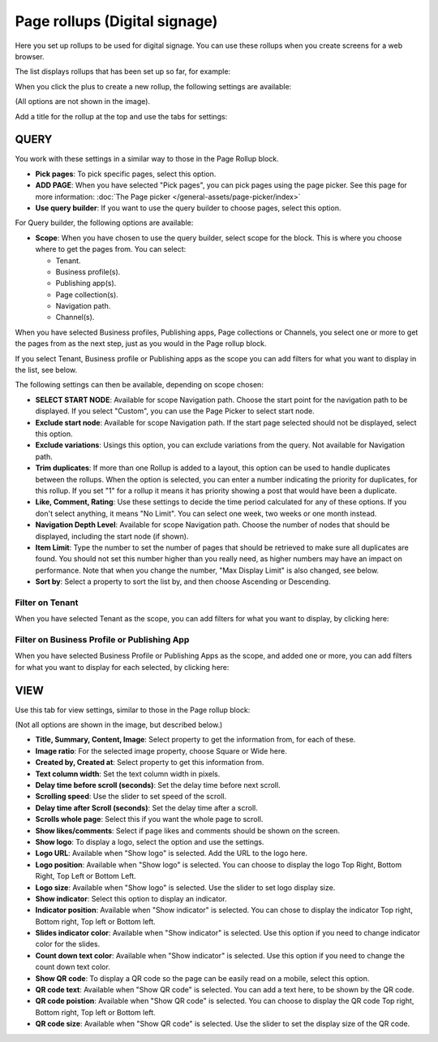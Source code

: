 Page rollups (Digital signage)
=============================================

Here you set up rollups to be used for digital signage. You can use these rollups when you create screens for a web browser.

The list displays rollups that has been set up so far, for example:

.. image:: rollups-signage-list-78.png

When you click the plus to create a new rollup, the following settings are available:

.. image:: rollups-signage-settings-78.png

(All options are not shown in the image).

Add a title for the rollup at the top and use the tabs for settings:

QUERY
*******
You work with these settings in a similar way to those in the Page Rollup block.

+ **Pick pages**: To pick specific pages, select this option.
+ **ADD PAGE**: When you have selected "Pick pages", you can pick pages using the page picker. See this page for more information: :doc:`The Page picker </general-assets/page-picker/index>`
+ **Use query builder**: If you want to use the query builder to choose pages, select this option.

For Query builder, the following options are available:

+ **Scope**: When you have chosen to use the query builder, select scope for the block. This is where you choose where to get the pages from. You can select:

  + Tenant.
  + Business profile(s).
  + Publishing app(s).
  + Page collection(s).
  + Navigation path.
  + Channel(s).

When you have selected Business profiles, Publishing apps, Page collections or Channels, you select one or more to get the pages from as the next step, just as you would in the Page rollup block. 

If you select Tenant, Business profile or Publishing apps as the scope you can add filters for what you want to display in the list, see below.

The following settings can then be available, depending on scope chosen:

+ **SELECT START NODE**: Available for scope Navigation path. Choose the start point for the navigation path to be displayed. If you select "Custom", you can use the Page Picker to select start node.
+ **Exclude start node**: Available for scope Navigation path. If the start page selected should not be displayed, select this option.
+ **Exclude variations**: Usings this option, you can exclude variations from the query. Not available for Navigation path.
+ **Trim duplicates**: If more than one Rollup is added to a layout, this option can be used to handle duplicates between the rollups. When the option is selected, you can enter a number indicating the priority for duplicates, for this rollup. If you set "1" for a rollup it means it has priority showing a post that would have been a duplicate. 
+ **Like, Comment, Rating**: Use these settings to decide the time period calculated for any of these options. If you don't select anything, it means "No Limit". You can select one week, two weeks or one month instead.
+ **Navigation Depth Level**: Available for scope Navigation path. Choose the number of nodes that should be displayed, including the start node (if shown).
+ **Item Limit**: Type the number to set the number of pages that should be retrieved to make sure all duplicates are found. You should not set this number higher than you really need, as higher numbers may have an impact on performance. Note that when you change the number, "Max Display Limit" is also changed, see below.
+ **Sort by**: Select a property to sort the list by, and then choose Ascending or Descending.

Filter on Tenant
----------------
When you have selected Tenant as the scope, you can add filters for what you want to display, by clicking here:

.. image:: rollups-signage-settings-tenant-78.png

Filter on Business Profile or Publishing App
----------------------------------------------
When you have selected Business Profile or Publishing Apps as the scope, and added one or more, you can add filters for what you want to display for each selected, by clicking here:

.. image:: rollups-signage-settings-business-78.png

VIEW
******
Use this tab for view settings, similar to those in the Page rollup block:

.. image:: rollups-signage-view-78.png

(Not all options are shown in the image, but described below.)

+ **Title, Summary, Content, Image**: Select property to get the information from, for each of these.
+ **Image ratio**: For the selected image property, choose Square or Wide here.
+ **Created by, Created at**: Select property to get this information from.
+ **Text column width**: Set the text column width in pixels. 
+ **Delay time before scroll (seconds)**: Set the delay time before next scroll.
+ **Scrolling speed**: Use the slider to set speed of the scroll.
+ **Delay time after Scroll (seconds)**: Set the delay time after a scroll.
+ **Scrolls whole page**: Select this if you want the whole page to scroll.
+ **Show likes/comments**: Select if page likes and comments should be shown on the screen.
+ **Show logo**: To display a logo, select the option and use the settings.
+ **Logo URL**:  Available when "Show logo" is selected. Add the URL to the logo here.
+ **Logo position**: Available when "Show logo" is selected. You can choose to display the logo Top Right, Bottom Right, Top Left or Bottom Left.
+ **Logo size**: Available when "Show logo" is selected. Use the slider to set logo display size.
+ **Show indicator**: Select this option to display an indicator.
+ **Indicator position**: Available when "Show indicator" is selected. You can chose to display the indicator Top right, Bottom right, Top left or Bottom left.
+ **Slides indicator color**: Available when "Show indicator" is selected. Use this option if you need to change indicator color for the slides.
+ **Count down text color**: Available when "Show indicator" is selected. Use this option if you need to change the count down text color.
+ **Show QR code**: To display a QR code so the page can be easily read on a mobile, select this option.
+ **QR code text**: Available when "Show QR code" is selected. You can add a text here, to be shown by the QR code.
+ **QR code poistion**: Available when "Show QR code" is selected. You can choose to display the QR code Top right, Bottom right, Top left or Bottom left.
+ **QR code size**: Available when "Show QR code" is selected. Use the slider to set the display size of the QR code.

